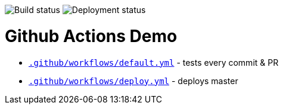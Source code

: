 :doctype: book

image:https://github.com/madhead/github-actions-demo/workflows/Default/badge.svg?event=push[Build status]
image:https://github.com/madhead/github-actions-demo/workflows/Deploy/badge.svg?branch=master[Deployment status]

= Github Actions Demo

* link:.github/workflows/default.yml[`.github/workflows/default.yml`] - tests every commit & PR
* link:.github/workflows/deploy.yml[`.github/workflows/deploy.yml`] - deploys master
